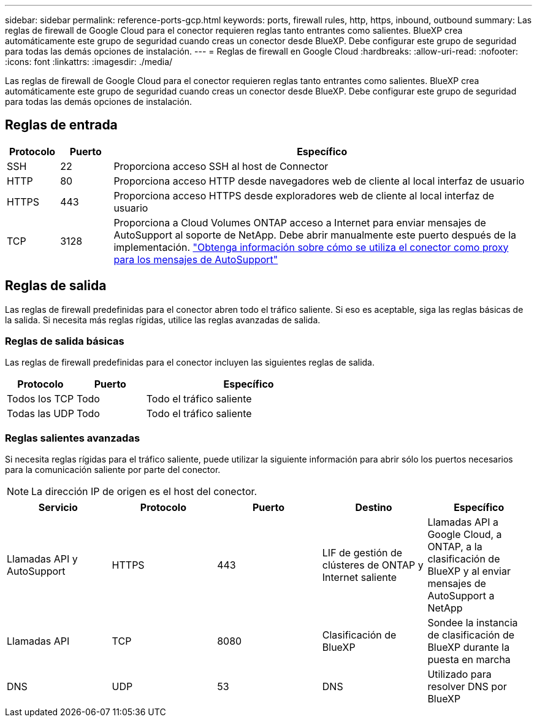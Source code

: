 ---
sidebar: sidebar 
permalink: reference-ports-gcp.html 
keywords: ports, firewall rules, http, https, inbound, outbound 
summary: Las reglas de firewall de Google Cloud para el conector requieren reglas tanto entrantes como salientes. BlueXP crea automáticamente este grupo de seguridad cuando creas un conector desde BlueXP. Debe configurar este grupo de seguridad para todas las demás opciones de instalación. 
---
= Reglas de firewall en Google Cloud
:hardbreaks:
:allow-uri-read: 
:nofooter: 
:icons: font
:linkattrs: 
:imagesdir: ./media/


[role="lead"]
Las reglas de firewall de Google Cloud para el conector requieren reglas tanto entrantes como salientes. BlueXP crea automáticamente este grupo de seguridad cuando creas un conector desde BlueXP. Debe configurar este grupo de seguridad para todas las demás opciones de instalación.



== Reglas de entrada

[cols="10,10,80"]
|===
| Protocolo | Puerto | Específico 


| SSH | 22 | Proporciona acceso SSH al host de Connector 


| HTTP | 80 | Proporciona acceso HTTP desde navegadores web de cliente al local interfaz de usuario 


| HTTPS | 443 | Proporciona acceso HTTPS desde exploradores web de cliente al local interfaz de usuario 


| TCP | 3128 | Proporciona a Cloud Volumes ONTAP acceso a Internet para enviar mensajes de AutoSupport al soporte de NetApp. Debe abrir manualmente este puerto después de la implementación. https://docs.netapp.com/us-en/bluexp-cloud-volumes-ontap/task-verify-autosupport.html["Obtenga información sobre cómo se utiliza el conector como proxy para los mensajes de AutoSupport"^] 
|===


== Reglas de salida

Las reglas de firewall predefinidas para el conector abren todo el tráfico saliente. Si eso es aceptable, siga las reglas básicas de la salida. Si necesita más reglas rígidas, utilice las reglas avanzadas de salida.



=== Reglas de salida básicas

Las reglas de firewall predefinidas para el conector incluyen las siguientes reglas de salida.

[cols="20,20,60"]
|===
| Protocolo | Puerto | Específico 


| Todos los TCP | Todo | Todo el tráfico saliente 


| Todas las UDP | Todo | Todo el tráfico saliente 
|===


=== Reglas salientes avanzadas

Si necesita reglas rígidas para el tráfico saliente, puede utilizar la siguiente información para abrir sólo los puertos necesarios para la comunicación saliente por parte del conector.


NOTE: La dirección IP de origen es el host del conector.

[cols="5*"]
|===
| Servicio | Protocolo | Puerto | Destino | Específico 


| Llamadas API y AutoSupport | HTTPS | 443 | LIF de gestión de clústeres de ONTAP y Internet saliente | Llamadas API a Google Cloud, a ONTAP, a la clasificación de BlueXP y al enviar mensajes de AutoSupport a NetApp 


| Llamadas API | TCP | 8080 | Clasificación de BlueXP | Sondee la instancia de clasificación de BlueXP durante la puesta en marcha 


| DNS | UDP | 53 | DNS | Utilizado para resolver DNS por BlueXP 
|===